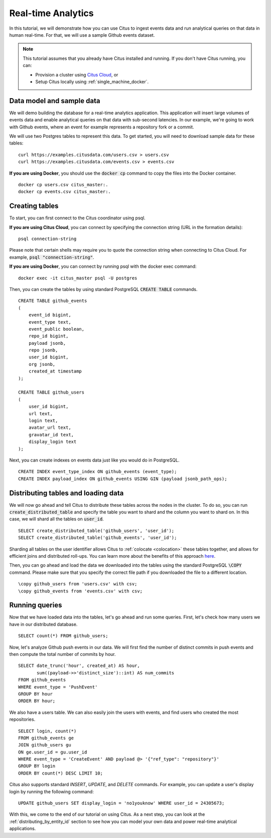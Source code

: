 .. _real_time_analytics_tutorial:
.. highlight:: sql

Real-time Analytics
###################

In this tutorial, we will demonstrate how you can use Citus to ingest events data and run analytical queries on that data in human real-time. For that, we will use a sample Github events dataset.

.. note::
                                                                                             
    This tutorial assumes that you already have Citus installed and running. If you don't have Citus running,
    you can:
    
    * Provision a cluster using `Citus Cloud <https://console.citusdata.com/users/sign_up>`_, or
    
    * Setup Citus locally using :ref:`single_machine_docker`.


Data model and sample data 
---------------------------

We will demo building the database for a real-time analytics application. This application will insert large volumes of events data and  enable analytical queries on that data with sub-second latencies. In our example, we're going to work with Github events, where an event for example represents a repository fork or a commit.

We will use two Postgres tables to represent this data. To get started, you will need to download sample data for these tables:

::

    curl https://examples.citusdata.com/users.csv > users.csv
    curl https://examples.citusdata.com/events.csv > events.csv

**If you are using Docker**, you should use the :code:`docker cp` command to copy the files into the Docker container. 

::

    docker cp users.csv citus_master:.
    docker cp events.csv citus_master:.
            
Creating tables 
---------------
                                                                                             
To start, you can first connect to the Citus coordinator using psql.

**If you are using Citus Cloud**, you can connect by specifying the connection string (URL in the formation details):
    
::
    
    psql connection-string

Please note that certain shells may require you to quote the connection string when connecting to Citus Cloud. For example, :code:`psql "connection-string"`.

**If you are using Docker**, you can connect by running psql with the docker exec command:

::
    
    docker exec -it citus_master psql -U postgres

Then, you can create the tables by using standard PostgreSQL :code:`CREATE TABLE` commands.

::

    CREATE TABLE github_events                                                                   
    (                                                                                            
        event_id bigint,                                                                         
        event_type text,                                                                         
        event_public boolean,                                                                    
        repo_id bigint,                                                                          
        payload jsonb,                                                                           
        repo jsonb,                                                                              
        user_id bigint,                                                                          
        org jsonb,                                                                               
        created_at timestamp                                                                     
    );                                                                                           

    CREATE TABLE github_users                                                                    
    (                                                                                            
        user_id bigint,                                                                          
        url text,                                                                                
        login text,                                                                              
        avatar_url text,                                                                         
        gravatar_id text,                                                                        
        display_login text                                                                       
    );

Next, you can create indexes on events data just like you would do in PostgreSQL.
    
::
                                                                                         
    CREATE INDEX event_type_index ON github_events (event_type);                                                  
    CREATE INDEX payload_index ON github_events USING GIN (payload jsonb_path_ops);

Distributing tables and loading data
------------------------------------

We will now go ahead and tell Citus to distribute these tables across the nodes in the cluster. To do so,
you can run :code:`create_distributed_table` and specify the table you want to shard and the column you want to shard on.
In this case, we will shard all the tables on :code:`user_id`.                             
                                                                                          
::
    
    SELECT create_distributed_table('github_users', 'user_id');                                       
    SELECT create_distributed_table('github_events', 'user_id');                               
                                                                                          
Sharding all tables on the user identifier allows Citus to :ref:`colocate <colocation>` these tables together,
and allows for efficient joins and distributed roll-ups. You can learn more about the benefits of this approach `here <https://www.citusdata.com/blog/2016/11/29/event-aggregation-at-scale-with-postgresql/>`_.
                                                                                          
Then, you can go ahead and load the data we downloaded into the tables using the standard PostgreSQL :code:`\COPY` command.
Please make sure that you specify the correct file path if you downloaded the file to a different location.

::
                                                                                          
    \copy github_users from 'users.csv' with csv;                                                     
    \copy github_events from 'events.csv' with csv;                                                     


Running queries
----------------

Now that we have loaded data into the tables, let's go ahead and run some queries. First, let's check how many users we have in our distributed database.

::
                                                                                          
    SELECT count(*) FROM github_users;
    
Now, let's analyze Github push events in our data. We will first find the number of distinct commits in push events and then compute the total number of commits by hour.

::
                                                                                          
    SELECT date_trunc('hour', created_at) AS hour,
           sum((payload->>'distinct_size')::int) AS num_commits
    FROM github_events
    WHERE event_type = 'PushEvent'
    GROUP BY hour
    ORDER BY hour;                                                                                          

We also have a users table. We can also easily join the users with events, and find users who created the most repositories. 

::
                                                                                          
    SELECT login, count(*)
    FROM github_events ge
    JOIN github_users gu
    ON ge.user_id = gu.user_id
    WHERE event_type = 'CreateEvent' AND payload @> '{"ref_type": "repository"}'
    GROUP BY login
    ORDER BY count(*) DESC LIMIT 10;                                                                                          

Citus also supports standard `INSERT`, `UPDATE`, and `DELETE` commands. For example, you can update a user's display login by running the following command:

::
                                                                                          
    UPDATE github_users SET display_login = 'no1youknow' WHERE user_id = 24305673;

With this, we come to the end of our tutorial on using Citus. As a next step, you can look at the :ref:`distributing_by_entity_id` section to see how you can model your own data and power real-time analytical applications.
